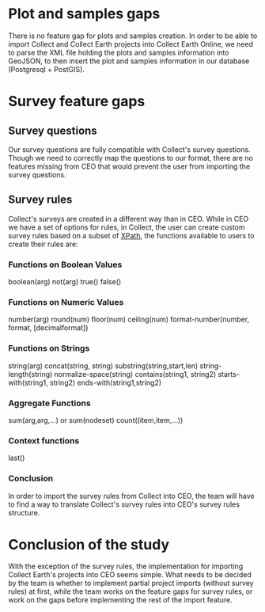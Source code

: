 * Plot and samples gaps

There is no feature gap for plots and samples creation. In order to be able to import Collect and Collect Earth projects into Collect Earth Online, we need to parse the XML file holding the plots and samples information into GeoJSON, to then insert the plot and samples information in our database (Postgresql + PostGIS).


* Survey feature gaps

** Survey questions

Our survey questions are fully compatible with Collect's survey questions. Though we need to correctly map the questions to our format, there are no features missing from CEO that would prevent the user from importing the survey questions.

** Survey rules

Collect's surveys are created in a different way than in CEO. While in CEO we have a set of options for rules, in Collect, the user can create custom survey rules based on a subset of [[https://www.w3schools.com/xml/xsl_functions.asp][XPath]], the functions available to users to create their rules are:

*** Functions on Boolean Values
boolean(arg)
not(arg)
true()
false()

*** Functions on Numeric Values
number(arg)
round(num)
floor(num)
ceiling(num)
format-number(number, format, [decimalformat])

*** Functions on Strings
string(arg)
concat(string, string)
substring(string,start,len)
string-length(string)
normalize-space(string)
contains(string1, string2)
starts-with(string1, string2)
ends-with(string1,string2)

*** Aggregate Functions
sum(arg,arg,...) or sum(nodeset)
count((item,item,...))

*** Context functions
last()

*** Conclusion

In order to import the survey rules from Collect into CEO, the team will have to find a way to translate Collect's survey rules into CEO's survey rules structure.


* Conclusion of the study

With the exception of the survey rules, the implementation for importing Collect Earth's projects into CEO seems simple. What needs to be decided by the team is whether to implement partial project imports (without survey rules) at first, while the team works on the feature gaps for survey rules, or work on the gaps before implementing the rest of the import feature.

